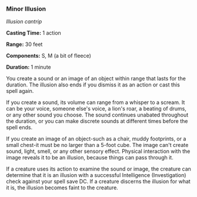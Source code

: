 *** Minor Illusion
:PROPERTIES:
:CUSTOM_ID: minor-illusion
:END:
/Illusion cantrip/

*Casting Time:* 1 action

*Range:* 30 feet

*Components:* S, M (a bit of fleece)

*Duration:* 1 minute

You create a sound or an image of an object within range that lasts for
the duration. The illusion also ends if you dismiss it as an action or
cast this spell again.

If you create a sound, its volume can range from a whisper to a scream.
It can be your voice, someone else's voice, a lion's roar, a beating of
drums, or any other sound you choose. The sound continues unabated
throughout the duration, or you can make discrete sounds at different
times before the spell ends.

If you create an image of an object-such as a chair, muddy footprints,
or a small chest-it must be no larger than a 5-foot cube. The image
can't create sound, light, smell, or any other sensory effect. Physical
interaction with the image reveals it to be an illusion, because things
can pass through it.

If a creature uses its action to examine the sound or image, the
creature can determine that it is an illusion with a successful
Intelligence (Investigation) check against your spell save DC. If a
creature discerns the illusion for what it is, the illusion becomes
faint to the creature.
